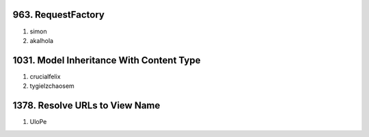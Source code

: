 963. RequestFactory
-------------------
#. simon
#. akalhola

1031. Model Inheritance With Content Type 
-----------------------------------------
#. crucialfelix
#. tygielzchaosem


1378. Resolve URLs to View Name
-------------------------------
#. UloPe
